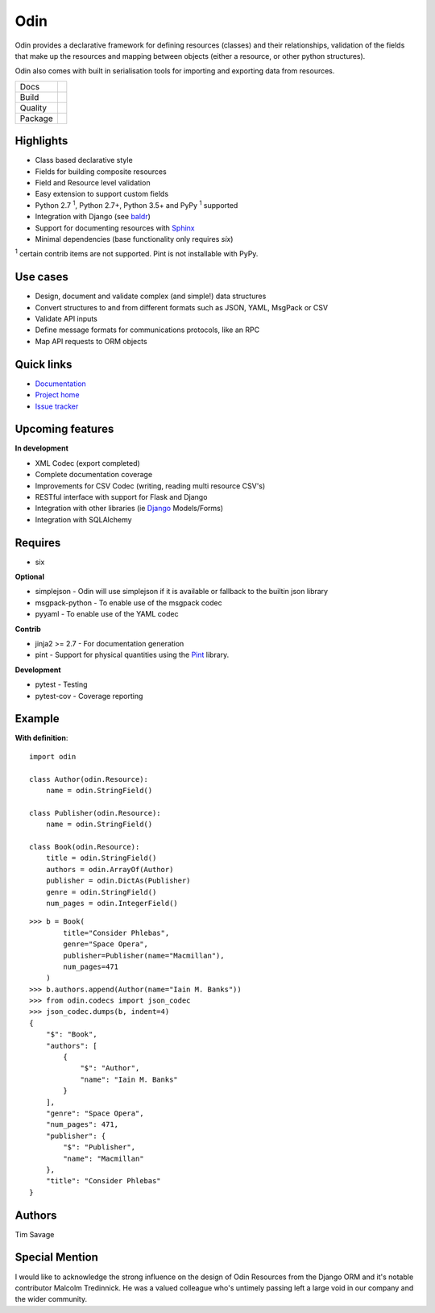 
####
Odin
####

Odin provides a declarative framework for defining resources (classes) and their relationships, validation of the fields
that make up the resources and mapping between objects (either a resource, or other python structures).

Odin also comes with built in serialisation tools for importing and exporting data from resources.

+---------+-------------------------------------------------------------------------------------------------------------+
| Docs    | .. image:: https://readthedocs.org/projects/odin/badge/?version=latest                                      |
|         |    :target: https://odin.readthedocs.org/                                                                   |
|         |    :alt: ReadTheDocs                                                                                        |
+---------+-------------------------------------------------------------------------------------------------------------+
| Build   | .. image:: https://api.dependabot.com/badges/status?host=github&repo=python-odin/odin                       |
|         |    :target: https://dependabot.com                                                                          |
|         |    :alt: Dependabot Status                                                                                  |
+---------+-------------------------------------------------------------------------------------------------------------+
| Quality | .. image:: https://sonarcloud.io/api/project_badges/measure?project=python-odin_odin&metric=sqale_rating    |
|         |    :target: https://sonarcloud.io/dashboard?id=python-odin/odin                                             |
|         |    :alt: Maintainability                                                                                    |
|         | .. image:: https://sonarcloud.io/api/project_badges/measure?project=python-odin_odin&metric=security_rating |
|         |    :target: https://sonarcloud.io/project/security_hotspots                                                 |
|         |    :alt: Security                                                                                           |
|         | .. image:: https://sonarcloud.io/api/project_badges/measure?project=python-odin_odin&metric=coverage        |
|         |    :target: https://sonarcloud.io/code?id=python-odin_odin                                                  |
|         |    :alt: Test Coverage                                                                                      |
|         | .. image:: https://img.shields.io/badge/code%20style-black-000000.svg                                       |
|         |    :target: https://github.com/ambv/black                                                                   |
|         |    :alt: Once you go Black...                                                                               |
+---------+-------------------------------------------------------------------------------------------------------------+
| Package | .. image:: https://img.shields.io/pypi/v/odin                                                               |
|         |    :target: https://pypi.io/pypi/odin/                                                                      |
|         |    :alt: Latest Version                                                                                     |
|         | .. image:: https://img.shields.io/pypi/pyversions/odin                                                      |
|         |    :target: https://pypi.io/pypi/odin/                                                                      |
|         | .. image:: https://img.shields.io/pypi/l/odin                                                               |
|         |    :target: https://pypi.io/pypi/odin/                                                                      |
|         | .. image:: https://img.shields.io/pypi/wheel/odin                                                           |
|         |    :alt: PyPI - Wheel                                                                                       |
|         |    :target: https://pypi.io/pypi/odin/                                                                      |
+---------+-------------------------------------------------------------------------------------------------------------+

.. image:: https://img.shields.io/pypi/l/odin.svg?style=flat
    :target: https://pypi.python.org/pypi/odin/
    :alt: License

.. image:: https://img.shields.io/pypi/v/odin.svg?style=flat
    :target: https://pypi.python.org/pypi/odin/

.. image:: https://img.shields.io/travis/python-odin/odin/master.svg?style=flat
    :target: https://travis-ci.org/python-odin/odin
    :alt: Travis CI Status

.. image:: https://codecov.io/gh/python-odin/odin/branch/master/graph/badge.svg
    :target: https://codecov.io/gh/python-odin/odin
    :alt: Code cov

.. image:: https://landscape.io/github/python-odin/odin/master/landscape.svg?style=flat
   :target: https://landscape.io/github/python-odin/odin/master
   :alt: Code Health
   
.. image:: https://img.shields.io/requires/github/timsavage/odin.svg?style=flat
    :target: https://requires.io/github/timsavage/odin/requirements/?branch=master
    :alt: Requirements Status

.. image:: https://img.shields.io/badge/gitterim-timsavage.odin-brightgreen.svg?style=flat
    :target: https://gitter.im/timsavage/odin
    :alt: Gitter.im

Highlights
**********

* Class based declarative style
* Fields for building composite resources
* Field and Resource level validation
* Easy extension to support custom fields
* Python 2.7 :sup:`1`, Python 2.7+, Python 3.5+ and PyPy :sup:`1` supported
* Integration with Django (see `baldr <https://github.com/python-odin/baldr>`_)
* Support for documenting resources with `Sphinx <http://sphinx-doc.org/>`_
* Minimal dependencies (base functionality only requires *six*)

:sup:`1` certain contrib items are not supported. Pint is not installable with PyPy.

Use cases
*********
* Design, document and validate complex (and simple!) data structures
* Convert structures to and from different formats such as JSON, YAML, MsgPack or CSV
* Validate API inputs
* Define message formats for communications protocols, like an RPC
* Map API requests to ORM objects

Quick links
***********

* `Documentation <https://odin.readthedocs.org/>`_
* `Project home <https://github.com/python-odin/odin>`_
* `Issue tracker <https://github.com/python-odin/odin/issues>`_


Upcoming features
*****************

**In development**

* XML Codec (export completed)
* Complete documentation coverage
* Improvements for CSV Codec (writing, reading multi resource CSV's)
* RESTful interface with support for Flask and Django
* Integration with other libraries (ie `Django <https://www.djangoproject.com/>`_ Models/Forms)
* Integration with SQLAlchemy


Requires
********

* six

**Optional**

* simplejson - Odin will use simplejson if it is available or fallback to the builtin json library
* msgpack-python - To enable use of the msgpack codec
* pyyaml - To enable use of the YAML codec

**Contrib**

* jinja2 >= 2.7 - For documentation generation
* pint - Support for physical quantities using the `Pint <http://pint.readthedocs.org/>`_ library.

**Development**

* pytest - Testing
* pytest-cov - Coverage reporting

Example
*******

**With definition**::

    import odin

    class Author(odin.Resource):
        name = odin.StringField()

    class Publisher(odin.Resource):
        name = odin.StringField()

    class Book(odin.Resource):
        title = odin.StringField()
        authors = odin.ArrayOf(Author)
        publisher = odin.DictAs(Publisher)
        genre = odin.StringField()
        num_pages = odin.IntegerField()

::

    >>> b = Book(
            title="Consider Phlebas",
            genre="Space Opera",
            publisher=Publisher(name="Macmillan"),
            num_pages=471
        )
    >>> b.authors.append(Author(name="Iain M. Banks"))
    >>> from odin.codecs import json_codec
    >>> json_codec.dumps(b, indent=4)
    {
        "$": "Book",
        "authors": [
            {
                "$": "Author",
                "name": "Iain M. Banks"
            }
        ],
        "genre": "Space Opera",
        "num_pages": 471,
        "publisher": {
            "$": "Publisher",
            "name": "Macmillan"
        },
        "title": "Consider Phlebas"
    }


Authors
*******

Tim Savage


Special Mention
***************

I would like to acknowledge the strong influence on the design of Odin Resources from the Django ORM and it's notable
contributor Malcolm Tredinnick. He was a valued colleague who's untimely passing left a large void in our company and
the wider community.

